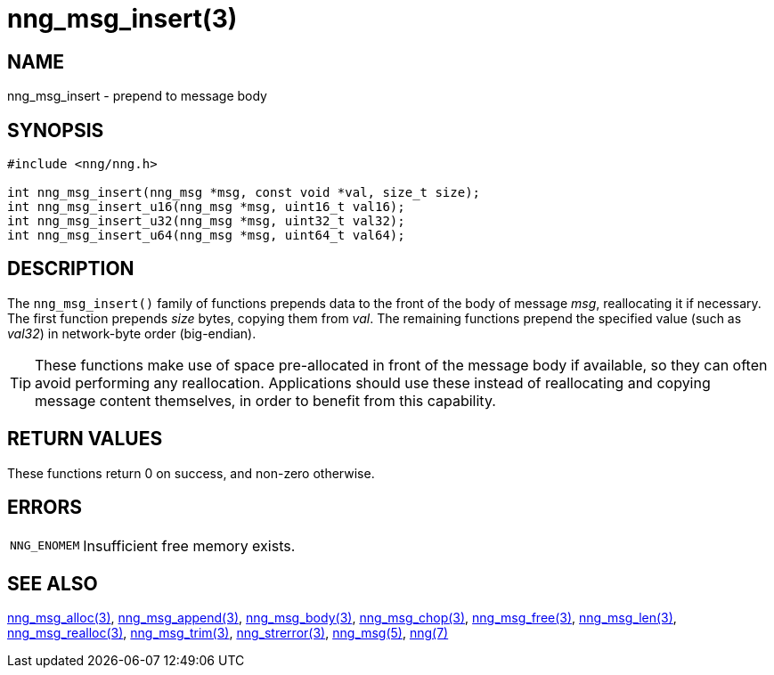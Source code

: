 = nng_msg_insert(3)
//
// Copyright 2020 Staysail Systems, Inc. <info@staysail.tech>
// Copyright 2018 Capitar IT Group BV <info@capitar.com>
//
// This document is supplied under the terms of the MIT License, a
// copy of which should be located in the distribution where this
// file was obtained (LICENSE.txt).  A copy of the license may also be
// found online at https://opensource.org/licenses/MIT.
//

== NAME

nng_msg_insert - prepend to message body

== SYNOPSIS

[source, c]
----
#include <nng/nng.h>

int nng_msg_insert(nng_msg *msg, const void *val, size_t size);
int nng_msg_insert_u16(nng_msg *msg, uint16_t val16);
int nng_msg_insert_u32(nng_msg *msg, uint32_t val32);
int nng_msg_insert_u64(nng_msg *msg, uint64_t val64);
----

== DESCRIPTION

The `nng_msg_insert()` family of functions prepends data to
the front of the body of message _msg_, reallocating it if necessary.
The first function prepends _size_ bytes, copying them from _val_.
The remaining functions prepend the specified value (such as _val32_)
in network-byte order (big-endian).

TIP: These functions make use of space pre-allocated in front of the
message body if available, so they can often avoid performing any reallocation.
Applications should use these instead of reallocating and copying message
content themselves, in order to benefit from this capability.

== RETURN VALUES

These functions return 0 on success, and non-zero otherwise.

== ERRORS

[horizontal]
`NNG_ENOMEM`:: Insufficient free memory exists.

== SEE ALSO

[.text-left]
xref:nng_msg_alloc.3.adoc[nng_msg_alloc(3)],
xref:nng_msg_append.3.adoc[nng_msg_append(3)],
xref:nng_msg_body.3.adoc[nng_msg_body(3)],
xref:nng_msg_chop.3.adoc[nng_msg_chop(3)],
xref:nng_msg_free.3.adoc[nng_msg_free(3)],
xref:nng_msg_len.3.adoc[nng_msg_len(3)],
xref:nng_msg_realloc.3.adoc[nng_msg_realloc(3)],
xref:nng_msg_trim.3.adoc[nng_msg_trim(3)],
xref:nng_strerror.3.adoc[nng_strerror(3)],
xref:nng_msg.5.adoc[nng_msg(5)],
xref:nng.7.adoc[nng(7)]
